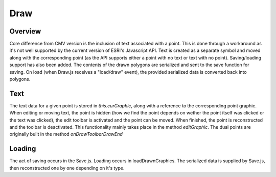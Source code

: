 Draw
====

Overview
--------

Core difference from CMV version is the inclusion of text associated with a point.
This is done through a workaround as it's not well supported by the current version of ESRI's Javascript API.
Text is created as a separate symbol and moved along with the corresponding point (as the API supports either a point with no text or text with no point).
Saving/loading support has also been added. The contents of the drawn polygons are serialized and sent to the save function for saving.
On load (when Draw.js receives a "load/draw" event), the provided serialized data is converted back into polygons.

Text
----
The text data for a given point is stored in *this.curGraphic*, along with a reference to the corresponding point graphic.
When editing or moving text, the point is hidden (how we find the point depends on wether the point itself was clicked or the text was clicked), the edit toolbar is activated and the point can be moved.
When finished, the point is reconstructed and the toolbar is deactivated.
This functionality mainly takes place in the method *editGraphic*. The dual points are originally built in the method *onDrawToolbarDrawEnd*

Loading
-------
The act of saving occurs in the Save.js. Loading occurs in loadDrawnGraphics. The serialized data is supplied by Save.js, then reconstructed one by one depending on it's type.
